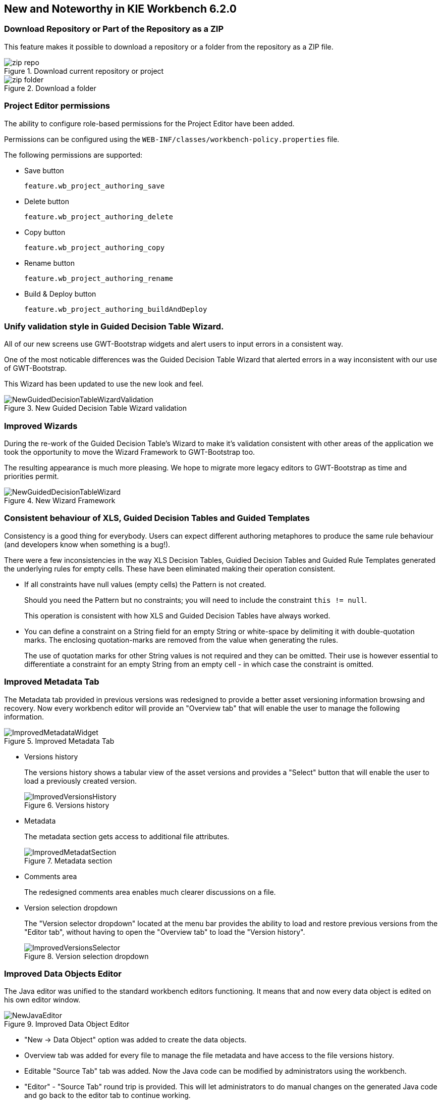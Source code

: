 :experimental:


[[_wb.releasenotesworkbench.6.2.0.final]]
== New and Noteworthy in KIE Workbench 6.2.0

=== Download Repository or Part of the Repository as a ZIP


This feature makes it possible to download a repository or a folder from the repository as a ZIP file.

.Download current repository or project
image::Workbench/ReleaseNotes/zip_repo.png[]


.Download a folder
image::Workbench/ReleaseNotes/zip_folder.png[]


=== Project Editor permissions


The ability to configure role-based permissions for the Project Editor have been added.

Permissions can be configured using the `WEB-INF/classes/workbench-policy.properties` file.

The following permissions are supported: 

* Save button
+ 
``feature.wb_project_authoring_save``
* Delete button
+ 
``feature.wb_project_authoring_delete``
* Copy button
+ 
``feature.wb_project_authoring_copy``
* Rename button
+ 
``feature.wb_project_authoring_rename``
* Build & Deploy button
+ 
``feature.wb_project_authoring_buildAndDeploy``


=== Unify validation style in Guided Decision Table Wizard.


All of our new screens use GWT-Bootstrap widgets and alert users to input errors in a consistent way.

One of the most noticable differences was the Guided Decision Table Wizard that alerted errors in a way inconsistent with our use of GWT-Bootstrap.

This Wizard has been updated to use the new look and feel.

.New Guided Decision Table Wizard validation
image::Workbench/ReleaseNotes/NewGuidedDecisionTableWizardValidation.png[]


=== Improved Wizards


During the re-work of the Guided Decision Table's Wizard to make it's validation consistent with other areas of the application we took the opportunity to move the Wizard Framework to GWT-Bootstrap too.

The resulting appearance is much more pleasing.
We hope to migrate more legacy editors to GWT-Bootstrap as time and priorities permit.

.New Wizard Framework
image::Workbench/ReleaseNotes/NewGuidedDecisionTableWizard.png[]


=== Consistent behaviour of XLS, Guided Decision Tables and Guided Templates


Consistency is a good thing for everybody.
Users can expect different authoring metaphores to produce the same rule behaviour (and developers know when something is a bug!).

There were a few inconsistencies in the way XLS Decision Tables, Guidied Decision Tables and Guided Rule Templates generated the underlying rules for empty cells.
These have been eliminated making their operation consistent.

* If all constraints have null values (empty cells) the Pattern is not created.
+ 
Should you need the Pattern but no constraints; you will need to include the constraint ``this != null``.
+ 
This operation is consistent with how XLS and Guided Decision Tables have always worked.
* You can define a constraint on a String field for an empty String or white-space by delimiting it with double-quotation marks. The enclosing quotation-marks are removed from the value when generating the rules.
+ 
The use of quotation marks for other String values is not required and they can be omitted.
Their use is however essential to differentiate a constraint for an empty String from an empty cell - in which case the constraint is omitted.


=== Improved Metadata Tab


The Metadata tab provided in previous versions was redesigned to provide a better asset versioning information browsing and recovery.
Now every workbench editor will provide an "Overview tab" that will enable the user to manage the following information.

.Improved Metadata Tab
image::Workbench/ReleaseNotes/ImprovedMetadataWidget.jpg[]


* Versions history
+ 
The versions history shows a tabular view of the asset versions and provides a "Select" button that will enable the user to load a previously created version.
+

.Versions history
image::Workbench/ReleaseNotes/ImprovedVersionsHistory.jpg[]
* Metadata
+ 
The metadata section gets access to additional file attributes.
+

.Metadata section
image::Workbench/ReleaseNotes/ImprovedMetadatSection.jpg[]
* Comments area
+ 
The redesigned comments area enables much clearer discussions on a file.
* Version selection dropdown
+ 
The "Version selector dropdown" located at the menu bar provides the ability to load and restore previous versions from the "Editor tab", without having to open the "Overview tab" to load the "Version history".
+

.Version selection dropdown
image::Workbench/ReleaseNotes/ImprovedVersionsSelector.jpg[]


=== Improved Data Objects Editor


The Java editor was unified to the standard workbench editors functioning.
It means that and now every data object is edited on his own editor window.

.Improved Data Object Editor
image::Workbench/ReleaseNotes/NewJavaEditor.png[]


* "New -> Data Object" option was added to create the data objects.
* Overview tab was added for every file to manage the file metadata and have access to the file versions history.
* Editable "Source Tab" tab was added. Now the Java code can be modified by administrators using the workbench. 
* "Editor" - "Source Tab" round trip is provided. This will let administrators to do manual changes on the generated Java code and go back to the editor tab to continue working.
* Class usages detection. Whenever a Data Object is about to be deleted or renamed, the project will be scanned for the class usages. If usages are found (e.g. in drl files, decision tables, etc.) the user will receive an alert. This will prevent the user from breaking the project build.
+

.Usages detection
image::Workbench/ReleaseNotes/UsagesDetection.png[]


=== Execution Server Management UI


A new perspective called *Management* has been added under *Servers* top level menu.
This perspective provides users the ability to manage multiple execution servers with multiple containers.
Available features includes connect to already deployed execution servers; create new, start, stop, delete or upgrade containers. 

.Management perspective
image::Workbench/ReleaseNotes/NewExecutionServerManagementPerspective.png[]


[NOTE]
====
Current version of Execution Server just supports rule based execution.
====

=== Social Activities


A brand new feature called *Social Activities* has been added under a new top level menu item group called **Activity**.

This new feature is divided in two different perspectives: *Timeline Perspective*  and **People Perspective**.

The *Timeline Perspective* shows on left side the recent assets created or edited by the logged user.
In the main window there is the "Latest Changes" screen, showing all the recent updated assets and an option to filter the recent updates by repository.

.Timeline Perspective
image::Workbench/ReleaseNotes/TimelinePerspective.png[]


The *People Perspective* is the home page of an user.
Showing his infos (including a gravatar picture from user e-mail), user connections (people that user follow) and user recent activities.
There is also a way to edit an user info.
The search suggestion can be used to navigate to a user profile, follow him and see his updates on your timeline.

.People Perspective
image::Workbench/ReleaseNotes/PeoplePerspective.png[]


.Edit User Info
image::Workbench/ReleaseNotes/PeoplePerspective1.png[]


=== Contributors Dashboard


A brand new perspective called *Contributors* has been added under a new top level menu item group called **Activity**.
The perspective itself is a dashboard which shows several indicators about the contributions made to the managed organizations / repositories within the workbench.
Every time a organization/repository is added/removed from the workbench the dashboard itself is updated accordingly.

This new perspective allows for the monitoring of the underlying activity on the managed repositories.

.Contributors perspective
image::Workbench/ReleaseNotes/ContributorsPerspective.png[]


=== Package selector


The location of new assets whilst authoring was driven by the context of the Project Explorer.

This has been replaced with a Package Selector in the New Resource Popup.

The location defaults to the Project Explorer context but different packages can now be more easily chosen.

.Package selector
image::Workbench/ReleaseNotes/PackageSelector.png[]


=== Improved visual consistency


All Popups have been refactored to use GWT-Bootstrap widgets.

Whilst a simple change it brings greater visual consistency to the application as a whole.

.Example Guided Decision Table Editor popup
image::Workbench/ReleaseNotes/GuidedDecisionTableNewPopup.png[]


.Example Guided Rule Editor popup
image::Workbench/ReleaseNotes/GuidedRuleNewPopup.png[]


=== Guided Decision Tree Editor


A new editor has been added to support modelling of simple decision trees.

See the applicable section within the User Guide for more information about usage.

.Example Guided Decision Tree
image::Workbench/ReleaseNotes/GuidedDecisionTree1.png[]


=== Create Repository Wizard


A wizard has been created to guide the repository creation process.
Now the user can decide at repository creation time if it should be a managed or unmanaged repository and configure all related parameters.

.Create Repository Wizard 1/2
image::Workbench/ReleaseNotes/CreateRepositoryWizard1.png[]


.Create Repository Wizard 2/2
image::Workbench/ReleaseNotes/CreateRepositoryWizard2.png[]


=== Repository Structure Screen


The new Repository Structure Screen will let users to manage the projects for a given repository, as well as other operations related to managed repositories like: branch creation, assets promotion and project release.

.Repository Structure Screen for a Managed Repository
image::Workbench/ReleaseNotes/ManagedRepositoryStructureScreen.png[]


.Repository Structure Screen for an Unmanaged Repository
image::Workbench/ReleaseNotes/UnManagedRepositoryStructureScreen.png[]
